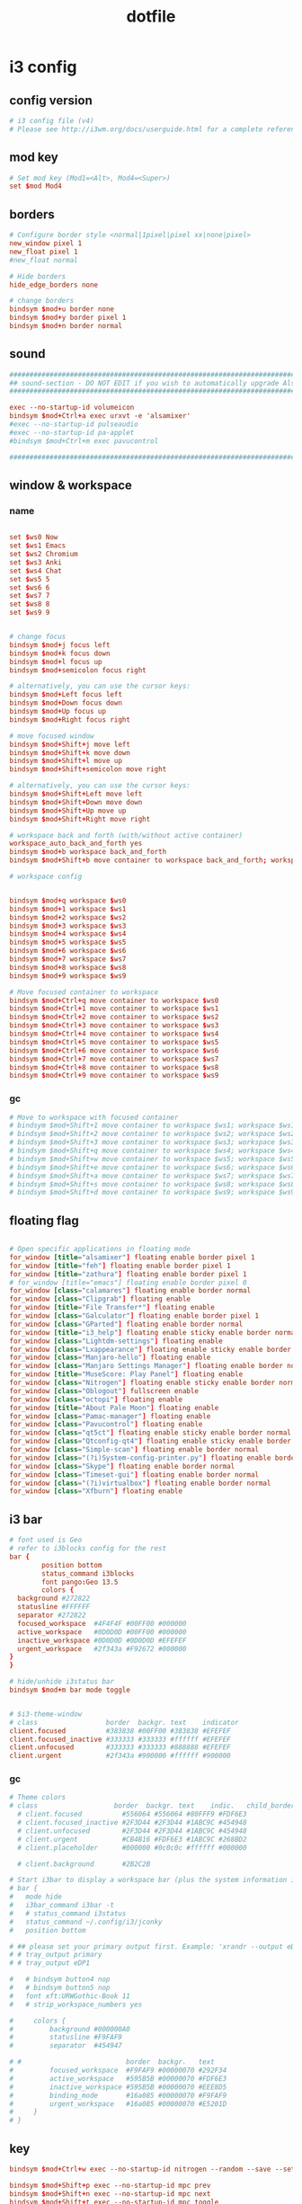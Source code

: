 #+TITLE: dotfile
* i3 config
:PROPERTIES:
:header-args: :tangle ~/.config/i3/config
:END:
** config version
#+BEGIN_SRC conf
# i3 config file (v4)
# Please see http://i3wm.org/docs/userguide.html for a complete reference!
#+END_SRC

** mod key
#+BEGIN_SRC conf
# Set mod key (Mod1=<Alt>, Mod4=<Super>)
set $mod Mod4
#+END_SRC

** borders
#+BEGIN_SRC conf
# Configure border style <normal|1pixel|pixel xx|none|pixel>
new_window pixel 1
new_float pixel 1
#new_float normal

# Hide borders
hide_edge_borders none

# change borders
bindsym $mod+u border none
bindsym $mod+y border pixel 1
bindsym $mod+n border normal
#+END_SRC

** sound
#+BEGIN_SRC conf
################################################################################################
## sound-section - DO NOT EDIT if you wish to automatically upgrade Alsa -> Pulseaudio later! ##
################################################################################################

exec --no-startup-id volumeicon
bindsym $mod+Ctrl+a exec urxvt -e 'alsamixer'
#exec --no-startup-id pulseaudio
#exec --no-startup-id pa-applet
#bindsym $mod+Ctrl+m exec pavucontrol

################################################################################################
#+END_SRC

** window & workspace

*** name
#+BEGIN_SRC conf

set $ws0 Now
set $ws1 Emacs
set $ws2 Chromium
set $ws3 Anki
set $ws4 Chat
set $ws5 5
set $ws6 6
set $ws7 7
set $ws8 8
set $ws9 9
#+END_SRC

#+BEGIN_SRC conf

# change focus
bindsym $mod+j focus left
bindsym $mod+k focus down
bindsym $mod+l focus up
bindsym $mod+semicolon focus right

# alternatively, you can use the cursor keys:
bindsym $mod+Left focus left
bindsym $mod+Down focus down
bindsym $mod+Up focus up
bindsym $mod+Right focus right

# move focused window
bindsym $mod+Shift+j move left
bindsym $mod+Shift+k move down
bindsym $mod+Shift+l move up
bindsym $mod+Shift+semicolon move right

# alternatively, you can use the cursor keys:
bindsym $mod+Shift+Left move left
bindsym $mod+Shift+Down move down
bindsym $mod+Shift+Up move up
bindsym $mod+Shift+Right move right

# workspace back and forth (with/without active container)
workspace_auto_back_and_forth yes
bindsym $mod+b workspace back_and_forth
bindsym $mod+Shift+b move container to workspace back_and_forth; workspace back_and_forth

# workspace config


bindsym $mod+q workspace $ws0
bindsym $mod+1 workspace $ws1
bindsym $mod+2 workspace $ws2
bindsym $mod+3 workspace $ws3
bindsym $mod+4 workspace $ws4
bindsym $mod+5 workspace $ws5
bindsym $mod+6 workspace $ws6
bindsym $mod+7 workspace $ws7
bindsym $mod+8 workspace $ws8
bindsym $mod+9 workspace $ws9

# Move focused container to workspace
bindsym $mod+Ctrl+q move container to workspace $ws0
bindsym $mod+Ctrl+1 move container to workspace $ws1
bindsym $mod+Ctrl+2 move container to workspace $ws2
bindsym $mod+Ctrl+3 move container to workspace $ws3
bindsym $mod+Ctrl+4 move container to workspace $ws4
bindsym $mod+Ctrl+5 move container to workspace $ws5
bindsym $mod+Ctrl+6 move container to workspace $ws6
bindsym $mod+Ctrl+7 move container to workspace $ws7
bindsym $mod+Ctrl+8 move container to workspace $ws8
bindsym $mod+Ctrl+9 move container to workspace $ws9
#+END_SRC

*** gc
#+BEGIN_SRC conf :tangle no
# Move to workspace with focused container
# bindsym $mod+Shift+1 move container to workspace $ws1; workspace $ws1
# bindsym $mod+Shift+2 move container to workspace $ws2; workspace $ws2
# bindsym $mod+Shift+3 move container to workspace $ws3; workspace $ws3
# bindsym $mod+Shift+q move container to workspace $ws4; workspace $ws4
# bindsym $mod+Shift+w move container to workspace $ws5; workspace $ws5
# bindsym $mod+Shift+e move container to workspace $ws6; workspace $ws6
# bindsym $mod+Shift+a move container to workspace $ws7; workspace $ws7
# bindsym $mod+Shift+s move container to workspace $ws8; workspace $ws8
# bindsym $mod+Shift+d move container to workspace $ws9; workspace $ws9
#+END_SRC


** floating flag
#+BEGIN_SRC conf

# Open specific applications in floating mode
for_window [title="alsamixer"] floating enable border pixel 1
for_window [title="feh"] floating enable border pixel 1
for_window [title="zathura"] floating enable border pixel 1
# for_window [title="emacs"] floating enable border pixel 0
for_window [class="calamares"] floating enable border normal
for_window [class="Clipgrab"] floating enable
for_window [title="File Transfer*"] floating enable
for_window [class="Galculator"] floating enable border pixel 1
for_window [class="GParted"] floating enable border normal
for_window [title="i3_help"] floating enable sticky enable border normal
for_window [class="Lightdm-settings"] floating enable
for_window [class="Lxappearance"] floating enable sticky enable border normal
for_window [class="Manjaro-hello"] floating enable
for_window [class="Manjaro Settings Manager"] floating enable border normal
for_window [title="MuseScore: Play Panel"] floating enable
for_window [class="Nitrogen"] floating enable sticky enable border normal
for_window [class="Oblogout"] fullscreen enable
for_window [class="octopi"] floating enable
for_window [title="About Pale Moon"] floating enable
for_window [class="Pamac-manager"] floating enable
for_window [class="Pavucontrol"] floating enable
for_window [class="qt5ct"] floating enable sticky enable border normal
for_window [class="Qtconfig-qt4"] floating enable sticky enable border normal
for_window [class="Simple-scan"] floating enable border normal
for_window [class="(?i)System-config-printer.py"] floating enable border normal
for_window [class="Skype"] floating enable border normal
for_window [class="Timeset-gui"] floating enable border normal
for_window [class="(?i)virtualbox"] floating enable border normal
for_window [class="Xfburn"] floating enable

#+END_SRC

** i3 bar
#+BEGIN_SRC conf
# font used is Geo
# refer to i3blocks config for the rest
bar {
        position bottom
        status_command i3blocks
        font pango:Geo 13.5
        colors {
  background #272822
  statusline #FFFFFF
  separator #272822
  focused_workspace  #4F4F4F #00FF00 #000000
  active_workspace   #0D0D0D #00FF00 #000000
  inactive_workspace #0D0D0D #0D0D0D #EFEFEF
  urgent_workspace   #2f343a #F92672 #000000
}
}

# hide/unhide i3status bar
bindsym $mod+m bar mode toggle


# $i3-theme-window
# class                 border  backgr. text    indicator
client.focused          #383838 #00FF00 #383838 #EFEFEF
client.focused_inactive #333333 #333333 #ffffff #EFEFEF
client.unfocused        #333333 #333333 #888888 #EFEFEF
client.urgent           #2f343a #900000 #ffffff #900000
#+END_SRC

*** gc
#+BEGIN_SRC conf :tangle no
# Theme colors
# class                   border  backgr. text    indic.   child_border
  # client.focused          #556064 #556064 #80FFF9 #FDF6E3
  # client.focused_inactive #2F3D44 #2F3D44 #1ABC9C #454948
  # client.unfocused        #2F3D44 #2F3D44 #1ABC9C #454948
  # client.urgent           #CB4B16 #FDF6E3 #1ABC9C #268BD2
  # client.placeholder      #000000 #0c0c0c #ffffff #000000

  # client.background       #2B2C2B

# Start i3bar to display a workspace bar (plus the system information i3status if available)
# bar {
# 	mode hide
# 	i3bar_command i3bar -t
# 	# status_command i3status
# 	status_command ~/.config/i3/jconky
# 	position bottom

# ## please set your primary output first. Example: 'xrandr --output eDP1 --primary'
# #	tray_output primary
# #	tray_output eDP1

# 	# bindsym button4 nop
# 	# bindsym button5 nop
#   font xft:URWGothic-Book 11
# 	# strip_workspace_numbers yes

#     colors {
#         background #000000A0
#         statusline #F9FAF9
#         separator  #454947

# #                          border  backgr.   text
#         focused_workspace  #F9FAF9 #00000070 #292F34
#         active_workspace   #595B5B #00000070 #FDF6E3
#         inactive_workspace #595B5B #00000070 #EEE8D5
#         binding_mode       #16a085 #00000070 #F9FAF9
#         urgent_workspace   #16a085 #00000070 #E5201D
#     }
# }
#+END_SRC


** key
#+BEGIN_SRC conf
bindsym $mod+Ctrl+w exec --no-startup-id nitrogen --random --save --set-zoom-fill ~/Pictures/Wallpaper

bindsym $mod+Shift+p exec --no-startup-id mpc prev
bindsym $mod+Shift+n exec --no-startup-id mpc next
bindsym $mod+Shift+t exec --no-startup-id mpc toggle
bindsym $mod+Shift+w exec --no-startup-id chromium
bindsym $mod+Shift+a exec --no-startup-id anki

# bindsym $mod+Shift+d exec --no-startup-id konsole -e 'ranger'
# bindsym $mod+i exec feh /home/nlfiasel/Dropbox/cnaidc.png

bindsym $mod+Shift+d exec --no-startup-id dolphin
bindsym $mod+r exec xmodmap ~/Dropbox/External/tao/.Xmodmap
bindsym $mod+o exec xset dpms force off

bindsym $mod+Shift+e exec --no-startup-id emacs
bindsym --release $mod+u exec xdotool click 4
bindsym --release $mod+i exec xdotool click 5
#+END_SRC

*** gc
#+BEGIN_SRC conf :tangle no
# bindsym $mod+Shift+w exec sudo VBoxManage startvm 203d13fd-f9d8-48b6-bf6c-218f403d902a
#bindsym $mod+e mode "$appexe"
set $appexe e) emacs w) chromium d) pcmanfm
mode "$appexe" {
	bindsym e exec emacs
	bindsym w exec chromium
	bindsym d exec pcmanfm

	bindsym Escape mode "default"
	bindsym Return mode "default"
}
# launch categorized menu
# bindsym $mod+z exec --no-startup-id morc_menu


# Screen brightness controls
# bindsym XF86MonBrightnessUp exec "xbacklight -inc 10; notify-send 'brightness up'"
# bindsym XF86MonBrightnessDown exec "xbacklight -dec 10; notify-send 'brightness down'"

# Start Applications
# bindsym $mod+Ctrl+b exec terminal -e 'bmenu'
# bindsym $mod+F2 exec palemoon
# bindsym $mod+F3 exec pcmanfm
# bindsym $mod+F3 exec ranger
# bindsym $mod+Shift+F3 exec gksu pcmanfm
# bindsym $mod+F5 exec terminal -e 'mocp'
# bindsym $mod+t exec --no-startup-id pkill compton
# bindsym $mod+Ctrl+t exec --no-startup-id compton -b
# exec_always --no-startup-id $HOME/.config/polybar/launch.sh
# bindsym $mod+x exec --no-startup-id polybar-msg cmd toggle
#+END_SRC

** auto
#+BEGIN_SRC conf
exec --no-startup-id nm-applet
# Autostart applications
# exec --no-startup-id /usr/lib/polkit-gnome/polkit-gnome-authentication-agent-1exec --no-startup-id manjaro-hello
# exec_always --no-startup-id xmodmap ~/tao/.Xmodmap
#exec --no-startup-id xfce4-power-manager
exec --no-startup-id mate-power-manager
# exec --no-startup-id pamac-tray
exec --no-startup-id clipit
# exec --no-startup-id blueman-applet
# exec_always --no-startup-id sbxkb
# exec --no-startup-id start_conky_maia
# exec --no-startup-id start_conky_green
# exec --no-startup-id xautolock -time 5 -locker blurlock
# exec_always --no-startup-id ff-theme-util
# exec_always  --no-startup-id xmodmap ~/Dropbox/External/tao/.Xmodmap
# exec_always --no-startup-id fix_xcursor
# My config
#
exec --no-startup-id fcitx
exec --no-startup-id electron-ssr
exec --no-startup-id compton -b
exec --no-startup-id dropbox start
exec --no-startup-id clipit
exec --no-startup-id libinput
# exec --no-startup-id xmodmap tao/.Xmodmap
# exec_always --no-startup-id xset dpms 300
#exec_always --no-startup-id feh --bg-fill "/home/nlfiasel/Pictures/70742253_p0.png"

exec_always  --no-startup-id i3 bar mode toggle

# exec_always --no-startup-id feh --bg-fill "/home/nlfiasel/Pictures/814fe101f00e6400c501c6edb21134e4_2_3_art.png"
exec_always --no-startup-id feh --bg-fill "/home/nlfiasel/Pictures/favorite/41 - 佐倉おりこ - 雪降る日の夜に[pid=67756482].jpg"

exec_always --no-startup-id xmodmap ~/Dropbox/External/tao/.Xmodmap
#+END_SRC

** exit
#+BEGIN_SRC conf :tangle no
# exit i3 (logs you out of your X session)
# bindsym $mod+Shift+e exec "i3-nagbar -t warning -m 'You pressed the exit shortcut. Do you really want to exit i3? This will end your X session.' -b 'Yes, exit i3' 'i3-msg exit'"

# Set shut down, restart and locking features
# bindsym $mod+0 mode "$mode_system"
# set $mode_system (l)ock, (e)xit, switch_(u)ser, (s)uspend, (h)ibernate, (r)eboot, (Shift+s)hutdown
# mode "$mode_system" {
#     bindsym l exec --no-startup-id i3exit lock, mode "default"
#     bindsym s exec --no-startup-id i3exit suspend, mode "default"
#     bindsym u exec --no-startup-id i3exit switch_user, mode "default"
#     bindsym e exec --no-startup-id i3exit logout, mode "default"
#     bindsym h exec --no-startup-id i3exit hibernate, mode "default"
#     bindsym r exec --no-startup-id shutdown -r now, mode "default"
#     bindsym Shift+s exec --no-startup-id shutdown now, mode "default"

#     # exit system mode: "Enter" or "Escape"
#     bindsym Return mode "default"
#     bindsym Escape mode "default"
# }

#+END_SRC


** all
#+BEGIN_SRC conf


# set default desktop layout (default is tiling)
# workspace_layout tabbed <stacking|tabbed>


# Font for window titles. Will also be used by the bar unless a different font
# is used in the bar {} block below.
font xft:URWGothic-Book 11

# Use Mouse+$mod to drag floating windows
floating_modifier $mod

# start a terminal
bindsym $mod+Return exec konsole #urxvt

# kill focused window
bindsym $mod+Shift+q kill

# start program launcher
# bindsym $mod+d exec --no-startup-id dmenu_recency
bindsym $mod+c exec --no-startup-id rofi -show run


bindsym $mod+t exec --no-startup-id xinput disable 12
bindsym $mod+Ctrl+t exec --no-startup-id xinput enable 12
# bindsym $mod+Shift+d --release exec "killall dunst; exec notify-send 'restart dunst'"
bindsym Print exec --no-startup-id i3-scrot
bindsym $mod+Print --release exec --no-startup-id i3-scrot -w
bindsym $mod+Shift+Print --release exec --no-startup-id i3-scrot -s
bindsym $mod+Shift+h exec xdg-open /usr/share/doc/manjaro/i3_help.pdf
bindsym $mod+Ctrl+x --release exec --no-startup-id xkill

# focus_follows_mouse no

# split orientation
bindsym $mod+h split h;exec notify-send 'tile horizontally'
bindsym $mod+v split v;exec notify-send 'tile vertically'
# bindsym $mod+q split toggle

# toggle fullscreen mode for the focused container
bindsym $mod+f fullscreen toggle

# change container layout (stacked, tabbed, toggle split)
# bindsym $mod+s layout stacking
# bindsym $mod+w layout tabbed
# bindsym $mod+e layout toggle split

# toggle tiling / floating
bindsym $mod+Shift+space floating toggle

# change focus between tiling / floating windows
bindsym $mod+space focus mode_toggle

# toggle sticky
bindsym $mod+Shift+s sticky toggle

# focus the parent container
# bindsym $mod+a focus parent

# move the currently focused window to the scratchpad
bindsym $mod+Shift+minus move scratchpad

# Show the next scratchpad window or hide the focused scratchpad window.
# If there are multiple scratchpad windows, this command cycles through them.
# bindsym $mod+minus scratchpad show
# bindsym $mod+x scratchpad show

#navigate workspaces next / previous
bindsym $mod+Ctrl+Right workspace next
bindsym $mod+Ctrl+Left workspace prev


# Open applications on specific workspaces
# assign [class="Thunderbird"] $ws1
# assign [class="Pale moon"] $ws2
# assign [class="Pcmanfm"] $ws3
# assign [class="Skype"] $ws5

# switch to workspace with urgent window automatically
for_window [urgent=latest] focus

# reload the configuration file
bindsym $mod+Shift+c reload

# restart i3 inplace (preserves your layout/session, can be used to upgrade i3)
bindsym $mod+Shift+r restart


# Resize window (you can also use the mouse for that)
bindsym $mod+s mode "resize"
mode "resize" {
        # These bindings trigger as soon as you enter the resize mode
        # Pressing left will shrink the window’s width.
        # Pressing right will grow the window’s width.
        # Pressing up will shrink the window’s height.
        # Pressing down will grow the window’s height.

        bindsym h resize shrink width 5 px or 5 ppt
        bindsym j resize grow height 5 px or 5 ppt
        bindsym k resize shrink height 5 px or 5 ppt
        bindsym l resize grow width 5 px or 5 ppt
        bindsym semicolon resize grow width 5 px or 5 ppt

        # same bindings, but for the arrow keys
        bindsym Left resize shrink width 10 px or 10 ppt
        bindsym Down resize grow height 10 px or 10 ppt
        bindsym Up resize shrink height 10 px or 10 ppt
        bindsym Right resize grow width 10 px or 10 ppt

        # exit resize mode: Enter or Escape
        bindsym Return mode "default"
        bindsym Escape mode "default"
}

# Lock screen
bindsym $mod+Shift+o exec --no-startup-id "blurlock; xset s activate"



# Color palette used for the terminal ( ~/.Xresources file )
# Colors are gathered based on the documentation:
# https://i3wm.org/docs/userguide.html#xresources
# Change the variable name at the place you want to match the color
# of your terminal like this:
# [example]
# If you want your bar to have the same background color as your
# terminal background change the line 362 from:
# background #14191D
# to:
# background $term_background
# Same logic applied to everything else.
set_from_resource $term_background background
set_from_resource $term_foreground foreground
set_from_resource $term_color0     color0
set_from_resource $term_color1     color1
set_from_resource $term_color2     color2
set_from_resource $term_color3     color3
set_from_resource $term_color4     color4
set_from_resource $term_color5     color5
set_from_resource $term_color6     color6
set_from_resource $term_color7     color7
set_from_resource $term_color8     color8
set_from_resource $term_color9     color9
set_from_resource $term_color10    color10
set_from_resource $term_color11    color11
set_from_resource $term_color12    color12
set_from_resource $term_color13    color13
set_from_resource $term_color14    color14
set_from_resource $term_color15    color15


#############################
### settings for i3-gaps: ###
#############################

# Set inner/outer gaps
gaps inner 14
gaps outer -2

# Additionally, you can issue commands with the following syntax. This is useful to bind keys to changing the gap size.
# gaps inner|outer current|all set|plus|minus <px>
# gaps inner all set 10
# gaps outer all plus 5

# Smart gaps (gaps used if only more than one container on the workspace)
smart_gaps on

# Smart borders (draw borders around container only if it is not the only container on this workspace)
# on|no_gaps (on=always activate and no_gaps=only activate if the gap size to the edge of the screen is 0)
smart_borders on

# Press $mod+Shift+g to enter the gap mode. Choose o or i for modifying outer/inner gaps. Press one of + / - (in-/decrement for current workspace) or 0 (remove gaps for current workspace). If you also press Shift with these keys, the change will be global for all workspaces.
set $mode_gaps Gaps: (o) outer, (i) inner
set $mode_gaps_outer Outer Gaps: +|-|0 (local), Shift + +|-|0 (global)
set $mode_gaps_inner Inner Gaps: +|-|0 (local), Shift + +|-|0 (global)
bindsym $mod+Shift+g mode "$mode_gaps"

mode "$mode_gaps" {
        bindsym o      mode "$mode_gaps_outer"
        bindsym i      mode "$mode_gaps_inner"
        bindsym Return mode "default"
        bindsym Escape mode "default"
}
mode "$mode_gaps_inner" {
        bindsym plus  gaps inner current plus 5
        bindsym minus gaps inner current minus 5
        bindsym 0     gaps inner current set 0

        bindsym Shift+plus  gaps inner all plus 5
        bindsym Shift+minus gaps inner all minus 5
        bindsym Shift+0     gaps inner all set 0

        bindsym Return mode "default"
        bindsym Escape mode "default"
}
mode "$mode_gaps_outer" {
        bindsym plus  gaps outer current plus 5
        bindsym minus gaps outer current minus 5
        bindsym 0     gaps outer current set 0

        bindsym Shift+plus  gaps outer all plus 5
        bindsym Shift+minus gaps outer all minus 5
        bindsym Shift+0     gaps outer all set 0

        bindsym Return mode "default"
        bindsym Escape mode "default"
}


exec_always --no-startup-id xmodmap /home/nlfiasel/Dropbox/External/tao/.Xmodmap

#+END_SRC
* ncmpcpp
:PROPERTIES:
:header-args: :mkdirp yes :tangle ~/.ncmpcpp/config
:END:
#+BEGIN_SRC conf
# 基本配置
ncmpcpp_directory =                     "~/.ncmpcpp"
mpd_music_dir =                         "~/Music"
mpd_host =                                 "localhost"
mpd_port =                                "6600"
mpd_connection_timeout =                 5

display_volume_level = no
playlist_display_mode = classic

progressbar_look = "───"
progressbar_boldness = yes
progressbar_color = white
progressbar_elapsed_color = red

main_window_highlight_color = green
header_window_color = blue
main_window_color = white

song_status_format = "{{%a{ $2||$9 %b{, %y}} $2||$9 }{%t$/b}}|{$b%f$/b}"
#+END_SRC
*** gc
#+BEGIN_SRC conf :tangle no
# 界面:
user_interface =                         "alternative"
alternative_header_first_line_format =     "$(white)─┤ $b$(magenta)%a$(end)$/b ├─$(end)"
alternative_header_second_line_format =    "$(16)%t (%y)$(end)"
alternative_ui_separator_color =         "cyan"

# 显示格式:
song_columns_list_format =                 "$L (10)[white]{n} $1│$7 (20)[magenta]{a} $1│$7 (20)[white]{b} $1│$7 (20)[magenta]{t} $1│$7 (20)[white]{l}"
now_playing_prefix =                     "$b"
centered_cursor =                         "no"
cyclic_scrolling =                         "yes"
mouse_list_scroll_whole_page =             "no"

# 杂项配置:
autocenter_mode =                         "yes"
display_bitrate =                         "yes"
header_visibility =                     "yes"
statusbar_visibility =                     "yes"
progressbar_look =                         "▃▃▃"


# 音乐可视化配置:
visualizer_output_name =                 "FIFO"
visualizer_in_stereo =                     "no"
visualizer_fifo_path =                     "/tmp/mpd.fifo"
visualizer_sync_interval =                 "10"
visualizer_type =                         "spectrum"
visualizer_look =                         "▋▋"


# 颜色:
color1 =                                 "white"
color2 =                                 "red"
discard_colors_if_item_is_selected =     "yes"
main_window_color =                     "white"
header_window_color =                     "4"
progressbar_color =                     "cyan"
statusbar_color =                         "red"
volume_color =                             "4"
window_border_color =                     "white"
active_window_border =                     "4"
#+END_SRC

* mpd

** pre
#+BEGIN_SRC sh
mkdir ~/.config/mpd
mkdir ~/.config/mpd/playlists
touch ~/.config/mpd/{database,log,pid,state,sticker.sql}
#+END_SRC

** then
:PROPERTIES:
:header-args: :mkdirp yes :tangle ~/.config/mpd/mpd.conf
:END:
#+BEGIN_SRC conf
# Required files
db_file            "~/.config/mpd/database"
log_file           "~/.config/mpd/log"

# Optional
music_directory    "~/Music"
playlist_directory "~/.config/mpd/playlists"
pid_file           "~/.config/mpd/pid"
state_file         "~/.config/mpd/state"
sticker_file       "~/.config/mpd/sticker.sql"
#+END_SRC
* xinitrc

:PROPERTIES:
:header-args: :mkdirp yes :tangle ~/.xinitrc
:END:
** cojn
#+BEGIN_SRC conf
if [ -f $HOME/.Xmodmap ]; then
    /usr/bin/xmodmap $HOME/.Xmodmap
fi
#+END_SRC
* xmodmap
:PROPERTIES:
:header-args: :mkdirp yes :tangle ~/.Xmodmap
:END:
#+BEGIN_SRC conf
clear Lock
keysym Caps_Lock = Escape
keysym Escape = Caps_Lock
add Lock = Caps_Lock

#+END_SRC
* anki
** card
#+BEGIN_SRC css
img { max-width: 100%; max-height: none;
margin-left: auto;  margin-right:auto;  display:block; }

.mbooks-highlight-txt {
    margin-left: 0px;
    margin-right: 0px;
    margin-top: 5px;
    margin-bottom: 5px;
    display:inline-block;
    font-family   : avenir next, helvetica, arial, sans-serif;
}

.mbooks-highlight-pic {
    margin-left: 0px;
    margin-right: 0px;
    margin-top: 5px;
    margin-bottom: 5px;
}

.mbooks_titlepressed {
    background:#F0F0F0;
    opacity:0.9;
}

.mbooks-stylesblock {
    margin-left: 0px;
    margin-right: 0px;
    margin-top: 5px;
    margin-bottom: 10px;
}

.mbooks-stylesblock2 {
    border-radius: 2px;
    border-style:solid;
    border-width:1px;
    border-color:#0076FF;
    margin-left: 0px;
    margin-right: 0px;
    margin-top: 5px;
    margin-bottom: 0px;
}

.mbooks-colorstyle-sel {
    border-width:3px;
    border-color:#0000FF;
}

.mbooks-fillstyle-sel {
    border-bottom-style:solid;
    border-bottom-width:2px;
    border-color:#0000FF;
}

.mbooks-colorstyle {
    margin-left: 8px;
    margin-right: 8px;
    border-style:solid;
    border-width:1px;
    border-color:#E0E0E0;
    border-radius: 4px;
    margin-top: 5px;
    margin-bottom: 5px;
    float:left;
    width:20%;
    height:30px;
}

.mbooks-fillstyle-inner {
    margin-left: 8px;
    margin-right: 8px;
    margin-top: 5px;
    margin-bottom: 5px;
}

.mbooks-fillstyle {
    float:left;
    width:25%;
    height:30px;
    color:#0076FF;
    font-size: 75% !important;
}

.mbooks-list {
    margin-top: 10px;
    margin-bottom: 10px;
}

.mbooks-highlight {
    border-radius: 4px;
    margin-top: 20px;
    margin-bottom: 10px;
}

blockquote {
    background: #f9f9f9;
    border-left: 10px solid #ccc;
    margin: 1.5em 10px;
    padding: 0.5em 10px;
}

blockquote p {
    display: inline;
}

.mbooks-notetitle-gray {
    color: #A0A0A0;
}

.mbooks-notetitle-margin {
    font-weight: bold;
    margin-left: 10px;
    margin-right: 10px;
    margin-top: 10px;
    margin-bottom: 10px;
}

.mbooks-noteblock {
    margin-left: 0px;
    margin-right: 0px;
    margin-top: 0px;
    margin-bottom: 0px;
}

.mbooks-mapblock {
    margin-left: 0px;
    margin-right: 0px;
    margin-top: 20px;
    margin-bottom: 0px;
    max-width: 100%
}

.mbooks-textnote {
    margin-left: 10px;
    margin-right: 10px;
    margin-top: 5px;
    margin-bottom: 5px;
}

.mbooks-tagnote {
    color: #A0A0A0;
    font-size: 70% !important;
    margin-left: 10px;
    margin-right: 10px;
    margin-top: 5px;
    margin-bottom: 5px;
}

.mbooks-htmlnote {
    margin-left: 10px;
    margin-right: 10px;
    margin-top: 5px;
    margin-bottom: 5px;
    overflow: scroll;
}

.mbooks-imgnote {
    margin-left: 10px;
    margin-right: 10px;
    margin-top: 5px;
    margin-bottom: 5px;
}

.mbooks-picnote {
    margin-left: 10px;
    margin-right: 10px;
    margin-top: 5px;
    margin-bottom: 5px;
}

.mbooks-audionote {
    margin-left: 30px;
    margin-right: 30px;
    margin-top: 10px;
    margin-bottom: 10px;
}

.mbooks-noteline {
    margin-left: 10px;
    margin-right: 10px;
    margin-top: 0px;
    margin-bottom: 0px;
    height: 1px;
    background: #E0E0E0;
}

.mbooks-notelink {
    color: #1133CC;
    margin-left: 10px;
    margin-right: 10px;
    -webkit-touch-callout: none;
    -webkit-user-select: none;
    font-size: 90% !important;
}

.mbooks-linkhighlight {
    color: #553311;
    margin-left: 10px;
    margin-right: 10px;
    margin-top: 5px;
    margin-bottom: 5px;
}

.mbooks-linknote {
    color: #553311;
    margin-left: 2%;
    margin-right: 5%;
}

.mbooks-booktitle {
    color: #A0A0A0;
    margin-top: 5px;
    font-size: 70% !important;
}

.mbooks-booktitle0 {
    color: #A0A0A0;
    margin-top: 5px;
    margin-left: 25px;
    font-size: 70% !important;
}

.mbooks-question-left {
    font-family: Helvetica;
    font-size: 20px;
    text-align: left;
    color: black;
    background-color: white;
}

.mbooks-question {
    font-family: Helvetica;
    font-size: 20px;
    text-align: center;
    color: black;
    background-color: white;
}

.mbooks-mapimage {
}

.card {
    margin        : 0px;
    font-family   : avenir next, helvetica, arial, sans-serif;
    font-size     : 16px;
    text-align    : left;
    color         : #414141;
    background-color : #e9ebee;
    background-size: 50%;
    background-repeat:none;
}

/* section global style */
.section {
    border           : 1px solid;
    border-color     : #e5e6e9 #dfe0e4 #d0d1d5;
    border-radius    : 4px;
    background-color : rgba(255,255,255,0);
    margin           : 5px 0;
    padding          : 10px;
    line-height      : 1.35em;
    /*remove below 4 lines if you want flat style*/
    /*
    border           : 0px solid;
    border-left-color : rgba(133,155,122,0.85);
    border-left-width : 8px;
    box-shadow: 1px 1px 2px rgba(0,0,0,0.3), 1px 1px 3px rgba(0,0,0,0.5);
,*/
}

/* OCCLUSION CSS START - don"t edit this */
.io-overlay {
    position:absolute;
    top:0;
    width:100%;
    z-index:3;
    pointer-events: none;
}

.io-original {
    position:relative;
    top:0;
    width:100%;
    z-index:2;
}

.io-wrapper {
    position:relative;
    width: 100%;
}
div.mbooks-annotation0 {     border-width:2px;     border-color: #FFFFAA;        }
div.mbooks-annotation1 {     border-width:2px;     border-color: #BEFFBE;        }
div.mbooks-annotation2 {     border-width:2px;     border-color: #ADD2FF;        }
div.mbooks-annotation3 {     border-width:2px;     border-color: #FFAABE;        }
div.mbooks-annotation4 {     border-width:2px;     border-color: #FFFF00;        }
div.mbooks-annotation5 {     border-width:2px;     border-color: #00FF00;        }
div.mbooks-annotation6 {     border-width:2px;     border-color: #00BEFF;        }
div.mbooks-annotation7 {     border-width:2px;     border-color: #FF0000;        }
div.mbooks-annotation8 {     border-width:2px;     border-color: #FF8000;        }
div.mbooks-annotation9 {     border-width:2px;     border-color: #008040;        }
div.mbooks-annotationa {     border-width:2px;     border-color: #003EB3;        }
div.mbooks-annotationb {     border-width:2px;     border-color: #CF1B11;        }
div.mbooks-annotationc {     border-width:2px;     border-color: #FFFFFF;        }
div.mbooks-annotationd {     border-width:2px;     border-color: #DADADA;        }
div.mbooks-annotatione {     border-width:2px;     border-color: #B4B4B4;        }
div.mbooks-annotationf {     border-width:2px;     border-color: #C39DE0;        }
#+END_SRC

** shortkey
#+BEGIN_SRC json
{
    "editor _extras": {
        "paste custom text": "<nop>"
    },
    "editor add media": "F3",
    "editor bold": "Ctrl+B",
    "editor card layout": "Ctrl+L",
    "editor change col": "F8",
    "editor cloze": "Ctrl+Shift+C",
    "editor cloze alt": "Ctrl+Shift+Alt+C",
    "editor focus tags": "Ctrl+Shift+T",
    "editor foreground": "F7",
    "editor html edit": "Ctrl+Shift+X",
    "editor insert latex": "Ctrl+T, T",
    "editor insert latex equation": "Ctrl+T, E",
    "editor insert latex math environment": "Ctrl+T, M",
    "editor insert mathjax block": "Ctrl+M, E",
    "editor insert mathjax chemistry": "Ctrl+M, C",
    "editor insert mathjax inline": "Ctrl+M, M",
    "editor italic": "Ctrl+I",
    "editor record sound": "F5",
    "editor remove format": "Ctrl+R",
    "editor subscript": "Ctrl+=",
    "editor superscript": "Ctrl++",
    "editor underline": "Ctrl+U",
    "m_toolbox _duplicates": {},
    "m_toolbox addons": "Ctrl+Shift+A",
    "m_toolbox create filtered deck": "F",
    "m_toolbox export": "Ctrl+E",
    "m_toolbox import": "Ctrl+Shift+I",
    "m_toolbox preferences": "Ctrl+P",
    "m_toolbox quit": "Ctrl+Q",
    "m_toolbox see documentation": "F1",
    "m_toolbox study": "/",
    "m_toolbox switch profile": "Ctrl+Shift+P",
    "m_toolbox undo": "Ctrl+Alt+Z",
    "main add": "A",
    "main browse": "B",
    "main debug": "Ctrl+:",
    "main deckbrowser": "D",
    "main stats": "T",
    "main study": "S",
    "main sync": "Y",
    "reviewer _duplicates": {},
    "reviewer bury card": "-",
    "reviewer bury note": "=",
    "reviewer choice 1": "z",
    "reviewer choice 2": "x",
    "reviewer choice 3": "c",
    "reviewer choice 4": "v",
    "reviewer delete note": "Ctrl+Delete",
    "reviewer edit current": "E",
    "reviewer flip card 1": " ",
    "reviewer flip card 2": "Qt.Key_Return",
    "reviewer flip card 3": "Qt.Key_Enter",
    "reviewer mark card": "*",
    "reviewer options menu": "o",
    "reviewer play recorded voice": "<nop>",
    "reviewer record voice": "Shift+v",
    "reviewer replay audio 1": "r",
    "reviewer replay audio 2": "F5",
    "reviewer set flag 0": "Ctrl+0",
    "reviewer set flag 1": "Ctrl+1",
    "reviewer set flag 2": "Ctrl+2",
    "reviewer set flag 3": "Ctrl+3",
    "reviewer set flag 4": "Ctrl+4",
    "reviewer suspend card": "@",
    "reviewer suspend note": "!",
    "window_browser add note": "Ctrl+E",
    "window_browser add tag": "Ctrl+Shift+A",
    "window_browser change deck": "Ctrl+D",
    "window_browser change note type": "Ctrl+Shift+M",
    "window_browser clear unused tags": "<nop>",
    "window_browser close": "Ctrl+W",
    "window_browser delete": "Ctrl+Del",
    "window_browser filter": "Ctrl+Shift+F",
    "window_browser find": "Ctrl+F",
    "window_browser find and replace": "Ctrl+Alt+F",
    "window_browser find duplicates": "<nop>",
    "window_browser first card": "Home",
    "window_browser flag_blue": "Ctrl+4",
    "window_browser flag_green": "Ctrl+3",
    "window_browser flag_orange": "Ctrl+2",
    "window_browser flag_red": "Ctrl+1",
    "window_browser goto card list": "Ctrl+Shift+L",
    "window_browser goto next note": "Ctrl+N",
    "window_browser goto note": "Ctrl+Shift+N",
    "window_browser goto previous note": "Ctrl+P",
    "window_browser goto sidebar": "Ctrl+Shift+R",
    "window_browser guide": "F1",
    "window_browser info": "Ctrl+Shift+I",
    "window_browser invert selection": "Ctrl+Alt+S",
    "window_browser last card": "End",
    "window_browser manage note types": "<nop>",
    "window_browser preview": "Ctrl+Shift+P",
    "window_browser remove tag": "Ctrl+Shift+D",
    "window_browser reposition": "Ctrl+Shift+S",
    "window_browser reschedule": "Ctrl+Alt+R",
    "window_browser select all": "Ctrl+Alt+A",
    "window_browser select notes": "<nop>",
    "window_browser suspend": "Ctrl+J",
    "window_browser toggle mark": "Ctrl+K",
    "window_browser undo": "Ctrl+Z",
    "Ω custom paste end style": "n",
    "Ω custom paste text": "",
    "Ω enable conflict warning": "y"
}
#+END_SRC
* margin
#+BEGIN_SRC css
img { max-width: 100%; max-height: none;
margin-left: auto;  margin-right:auto;  display:block; }

.mbooks-highlight-txt {
    margin-left: 0px;
    margin-right: 0px;
    margin-top: 5px;
    margin-bottom: 5px;
    display:inline-block;
    font-family   : avenir next, helvetica, arial, sans-serif;
}

.mbooks-highlight-pic {
    margin-left: 0px;
    margin-right: 0px;
    margin-top: 0px;
    margin-bottom: 5px;
}

.mbooks_titlepressed {
    background:#F0F0F0;
    opacity:0.9;
}

.mbooks-stylesblock {
    margin-left: 0px;
    margin-right: 0px;
    margin-top: 5px;
    margin-bottom: 10px;
}

.mbooks-stylesblock2 {
    border-radius: 2px;
    border-style:solid;
    border-width:1px;
    border-color:#0076FF;
    margin-left: 0px;
    margin-right: 0px;
    margin-top: 5px;
    margin-bottom: 0px;
}

.mbooks-colorstyle-sel {
    border-width:3px;
    border-color:#0000FF;
}

.mbooks-fillstyle-sel {
    border-bottom-style:solid;
    border-bottom-width:2px;
    border-color:#0000FF;
}

.mbooks-colorstyle {
    margin-left: 8px;
    margin-right: 8px;
    border-style:solid;
    border-width:1px;
    border-color:#E0E0E0;
    border-radius: 4px;
    margin-top: 5px;
    margin-bottom: 5px;
    float:left;
    width:20%;
    height:30px;
}

.mbooks-fillstyle-inner {
    margin-left: 8px;
    margin-right: 8px;
    margin-top: 5px;
    margin-bottom: 5px;
}

.mbooks-fillstyle {
    float:left;
    width:25%;
    height:30px;
    color:#0076FF;
    font-size: 75% !important;
}

.mbooks-list {
    margin-top: 10px;
    margin-bottom: 10px;
}

.mbooks-highlight {
    border-radius: 4px;
    margin-top: 20px;
    margin-bottom: 10px;
}

blockquote {
    background: #f9f9f9;
    border-left: 10px solid #ccc;
    margin: 1.5em 10px;
    padding: 0.5em 10px;
}

blockquote p {
    display: inline;
}

.mbooks-notetitle-gray {
    color: #A0A0A0;
}

.mbooks-notetitle-margin {
    font-weight: bold;
    margin-left: 10px;
    margin-right: 10px;
    margin-top: 10px;
    margin-bottom: 10px;
}

.mbooks-noteblock {
    margin-left: 0px;
    margin-right: 0px;
    margin-top: 0px;
    margin-bottom: 0px;
}

.mbooks-mapblock {
    margin-left: 0px;
    margin-right: 0px;
    margin-top: 20px;
    margin-bottom: 0px;
    max-width: 100%
}

.mbooks-textnote {
    margin-left: 10px;
    margin-right: 10px;
    margin-top: 5px;
    margin-bottom: 5px;
}

.mbooks-tagnote {
    color: #A0A0A0;
    font-size: 70% !important;
    margin-left: 10px;
    margin-right: 10px;
    margin-top: 5px;
    margin-bottom: 5px;
}

.mbooks-htmlnote {
    margin-left: 10px;
    margin-right: 10px;
    margin-top: 5px;
    margin-bottom: 5px;
    overflow: scroll;
}

.mbooks-imgnote {
    margin-left: 10px;
    margin-right: 10px;
    margin-top: 5px;
    margin-bottom: 5px;
}

.mbooks-picnote {
    margin-left: 10px;
    margin-right: 10px;
    margin-top: 5px;
    margin-bottom: 5px;
}

.mbooks-audionote {
    margin-left: 30px;
    margin-right: 30px;
    margin-top: 10px;
    margin-bottom: 10px;
}

.mbooks-noteline {
    margin-left: 10px;
    margin-right: 10px;
    margin-top: 0px;
    margin-bottom: 0px;
    height: 1px;
    background: #E0E0E0;
}

.mbooks-notelink {
    color: #1133CC;
    margin-left: 10px;
    margin-right: 10px;
    -webkit-touch-callout: none;
    -webkit-user-select: none;
    font-size: 90% !important;
}

.mbooks-linkhighlight {
    color: #553311;
    margin-left: 0px;
    margin-right: 0px;
    margin-top: 0px;
    margin-bottom: 0px;
}

.mbooks-linknote {
    color: #553311;
    margin-left: 2%;
    margin-right: 5%;
}

.mbooks-booktitle {
    color: #A0A0A0;
    margin-top: 5px;
    font-size: 70% !important;
}

.mbooks-booktitle0 {
    color: #A0A0A0;
    margin-top: 5px;
    margin-left: 25px;
    font-size: 70% !important;
}

.mbooks-question-left {
    font-family: Helvetica;
    font-size: 20px;
    text-align: left;
    color: black;
    background-color: white;
}

.mbooks-question {
    font-family: Helvetica;
    font-size: 20px;
    text-align: center;
    color: black;
    background-color: white;
}

.mbooks-mapimage {
}

.card {
    margin        : 0px;
    font-family   : avenir next, helvetica, arial, sans-serif;
    font-size     : 16px;
    text-align    : left;
    color         : #414141;
    background-color : #e9ebee;
    background-size: 50%;
    background-repeat:none;
}

/* section global style */
.section {
    border           : 1px solid;
    border-color     : #e5e6e9 #dfe0e4 #d0d1d5;
    border-radius    : 4px;
    background-color : rgba(255,255,255,0);
    margin           : 5px 0;
    padding          : 0px;
    line-height      : 1.35em;
    /*remove below 4 lines if you want flat style*/
    /*
    border           : 0px solid;
    border-left-color : rgba(133,155,122,0.85);
    border-left-width : 8px;
    box-shadow: 1px 1px 2px rgba(0,0,0,0.3), 1px 1px 3px rgba(0,0,0,0.5);
,*/
}

/* OCCLUSION CSS START - don"t edit this */
.io-overlay {
    position:absolute;
    top:0;
    width:100%;
    z-index:3;
    pointer-events: none;
}

.io-original {
    position:relative;
    top:0;
    width:100%;
    z-index:2;
}

.io-wrapper {
    position:relative;
    width: 100%;
}
div.mbooks-annotation0 {     border-width:2px;     border-color: #FFFFAA;        }
div.mbooks-annotation1 {     border-width:2px;     border-color: #BEFFBE;        }
div.mbooks-annotation2 {     border-width:2px;     border-color: #ADD2FF;        }
div.mbooks-annotation3 {     border-width:2px;     border-color: #FFAABE;        }
div.mbooks-annotation4 {     border-width:2px;     border-color: #FFFF00;        }
div.mbooks-annotation5 {     border-width:2px;     border-color: #00FF00;        }
div.mbooks-annotation6 {     border-width:2px;     border-color: #00BEFF;        }
div.mbooks-annotation7 {     border-width:2px;     border-color: #FF0000;        }
div.mbooks-annotation8 {     border-width:2px;     border-color: #FF8000;        }
div.mbooks-annotation9 {     border-width:2px;     border-color: #008040;        }
div.mbooks-annotationa {     border-width:2px;     border-color: #003EB3;        }
/* div.mbooks-annotationb {     border-width:2px;     border-color: #CF1B11;        } */
div.mbooks-annotationc {     border-width:2px;     border-color: #FFFFFF;        }
div.mbooks-annotationd {     border-width:2px;     border-color: #DADADA;        }
div.mbooks-annotatione {     border-width:2px;     border-color: #B4B4B4;        }
div.mbooks-annotationf {     border-width:2px;     border-color: #C39DE0;        }
#+END_SRC
_

* open
#+BEGIN_SRC sh
iptables -t nat -l POSTROUTING -j MASQUERADE
#+END_SRC
_
